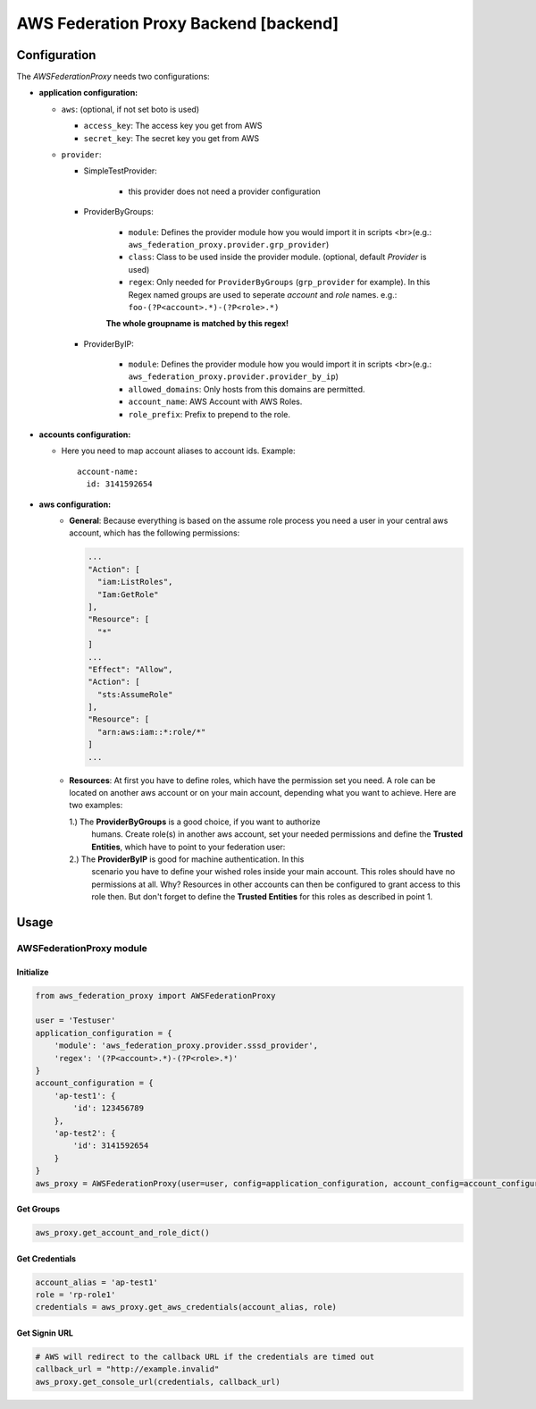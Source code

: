 AWS Federation Proxy Backend [backend]
=======================================
Configuration
-------------

The `AWSFederationProxy` needs two configurations:

* **application configuration:**

  - ``aws``: (optional, if not set boto is used)

    + ``access_key``: The access key you get from AWS
    + ``secret_key``: The secret key you get from AWS

  - ``provider``:

    - SimpleTestProvider:

        + this provider does not need a provider configuration

    - ProviderByGroups:

        + ``module``: Defines the provider module how you would import it in scripts <br>(e.g.: ``aws_federation_proxy.provider.grp_provider``)
        + ``class``: Class to be used inside the provider module.
          (optional, default `Provider` is used)
        + ``regex``: Only needed for ``ProviderByGroups`` (``grp_provider`` for example).
          In this Regex named groups are used to seperate *account* and *role* names.
          e.g.: ``foo-(?P<account>.*)-(?P<role>.*)``
        **The whole groupname is matched by this regex!**

    - ProviderByIP:

        + ``module``: Defines the provider module how you would import it in scripts <br>(e.g.: ``aws_federation_proxy.provider.provider_by_ip``)
        + ``allowed_domains``: Only hosts from this domains are permitted.
        + ``account_name``: AWS Account with AWS Roles.
        + ``role_prefix``: Prefix to prepend to the role.


* **accounts configuration:**

  - Here you need to map account aliases to account ids. Example::

      account-name:
        id: 3141592654

* **aws configuration:**
    - **General**:
      Because everything is based on the assume role process you need a user
      in your central aws account, which has the following permissions:

      .. code-block:: json

        ...
        "Action": [
          "iam:ListRoles",
          "Iam:GetRole"
        ],
        "Resource": [
          "*"
        ]
        ...
        "Effect": "Allow",
        "Action": [
          "sts:AssumeRole"
        ],
        "Resource": [
          "arn:aws:iam::*:role/*"
        ]
        ...

    - **Resources**:
      At first you have to define roles, which have the permission set you need.
      A role can be located on another aws account or on your main account,
      depending what you want to achieve. Here are two examples:

      1.) The **ProviderByGroups** is a good choice, if you want to authorize
          humans. Create role(s) in another aws account, set your needed
          permissions and define the **Trusted Entities**, which have to point to
          your federation user:

          .. code-block::yaml

            arn:aws:iam::123456789:user/federation-user

      2.) The **ProviderByIP** is good for machine authentication. In this
          scenario you have to define your wished roles inside your main
          account. This roles should have no permissions at all. Why?
          Resources in other accounts can then be configured to grant
          access to this role then. But don't forget to define the
          **Trusted Entities** for this roles as described in point 1.

Usage
-----
AWSFederationProxy module
^^^^^^^^^^^^^^^^^^^^^^^^^
Initialize
""""""""""
.. code-block:: python

  from aws_federation_proxy import AWSFederationProxy

  user = 'Testuser'
  application_configuration = {
      'module': 'aws_federation_proxy.provider.sssd_provider',
      'regex': '(?P<account>.*)-(?P<role>.*)'
  }
  account_configuration = {
      'ap-test1': {
          'id': 123456789
      },
      'ap-test2': {
          'id': 3141592654
      }
  }
  aws_proxy = AWSFederationProxy(user=user, config=application_configuration, account_config=account_configuration)

Get Groups
""""""""""
.. code-block:: python

  aws_proxy.get_account_and_role_dict()


Get Credentials
"""""""""""""""
.. code-block:: python

  account_alias = 'ap-test1'
  role = 'rp-role1'
  credentials = aws_proxy.get_aws_credentials(account_alias, role)


Get Signin URL
""""""""""""""
.. code-block:: python

  # AWS will redirect to the callback URL if the credentials are timed out
  callback_url = "http://example.invalid"
  aws_proxy.get_console_url(credentials, callback_url)
